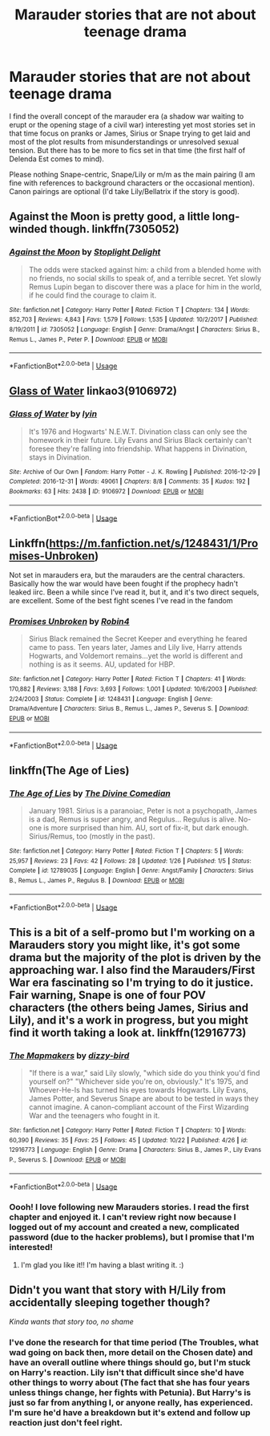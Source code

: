 #+TITLE: Marauder stories that are not about teenage drama

* Marauder stories that are not about teenage drama
:PROPERTIES:
:Author: Hellstrike
:Score: 47
:DateUnix: 1540476222.0
:DateShort: 2018-Oct-25
:FlairText: Request
:END:
I find the overall concept of the marauder era (a shadow war waiting to erupt or the opening stage of a civil war) interesting yet most stories set in that time focus on pranks or James, Sirius or Snape trying to get laid and most of the plot results from misunderstandings or unresolved sexual tension. But there has to be more to fics set in that time (the first half of Delenda Est comes to mind).

Please nothing Snape-centric, Snape/Lily or m/m as the main pairing (I am fine with references to background characters or the occasional mention). Canon pairings are optional (I'd take Lily/Bellatrix if the story is good).


** Against the Moon is pretty good, a little long-winded though. linkffn(7305052)
:PROPERTIES:
:Score: 5
:DateUnix: 1540495035.0
:DateShort: 2018-Oct-25
:END:

*** [[https://www.fanfiction.net/s/7305052/1/][*/Against the Moon/*]] by [[https://www.fanfiction.net/u/1115534/Stoplight-Delight][/Stoplight Delight/]]

#+begin_quote
  The odds were stacked against him: a child from a blended home with no friends, no social skills to speak of, and a terrible secret. Yet slowly Remus Lupin began to discover there was a place for him in the world, if he could find the courage to claim it.
#+end_quote

^{/Site/:} ^{fanfiction.net} ^{*|*} ^{/Category/:} ^{Harry} ^{Potter} ^{*|*} ^{/Rated/:} ^{Fiction} ^{T} ^{*|*} ^{/Chapters/:} ^{134} ^{*|*} ^{/Words/:} ^{852,703} ^{*|*} ^{/Reviews/:} ^{4,843} ^{*|*} ^{/Favs/:} ^{1,579} ^{*|*} ^{/Follows/:} ^{1,535} ^{*|*} ^{/Updated/:} ^{10/2/2017} ^{*|*} ^{/Published/:} ^{8/19/2011} ^{*|*} ^{/id/:} ^{7305052} ^{*|*} ^{/Language/:} ^{English} ^{*|*} ^{/Genre/:} ^{Drama/Angst} ^{*|*} ^{/Characters/:} ^{Sirius} ^{B.,} ^{Remus} ^{L.,} ^{James} ^{P.,} ^{Peter} ^{P.} ^{*|*} ^{/Download/:} ^{[[http://www.ff2ebook.com/old/ffn-bot/index.php?id=7305052&source=ff&filetype=epub][EPUB]]} ^{or} ^{[[http://www.ff2ebook.com/old/ffn-bot/index.php?id=7305052&source=ff&filetype=mobi][MOBI]]}

--------------

*FanfictionBot*^{2.0.0-beta} | [[https://github.com/tusing/reddit-ffn-bot/wiki/Usage][Usage]]
:PROPERTIES:
:Author: FanfictionBot
:Score: 5
:DateUnix: 1540495053.0
:DateShort: 2018-Oct-25
:END:


** [[https://archiveofourown.org/works/9106972][Glass of Water]] linkao3(9106972)
:PROPERTIES:
:Author: siderumincaelo
:Score: 9
:DateUnix: 1540479117.0
:DateShort: 2018-Oct-25
:END:

*** [[https://archiveofourown.org/works/9106972][*/Glass of Water/*]] by [[https://www.archiveofourown.org/users/lyin/pseuds/lyin][/lyin/]]

#+begin_quote
  It's 1976 and Hogwarts' N.E.W.T. Divination class can only see the homework in their future. Lily Evans and Sirius Black certainly can't foresee they're falling into friendship. What happens in Divination, stays in Divination.
#+end_quote

^{/Site/:} ^{Archive} ^{of} ^{Our} ^{Own} ^{*|*} ^{/Fandom/:} ^{Harry} ^{Potter} ^{-} ^{J.} ^{K.} ^{Rowling} ^{*|*} ^{/Published/:} ^{2016-12-29} ^{*|*} ^{/Completed/:} ^{2016-12-31} ^{*|*} ^{/Words/:} ^{49061} ^{*|*} ^{/Chapters/:} ^{8/8} ^{*|*} ^{/Comments/:} ^{35} ^{*|*} ^{/Kudos/:} ^{192} ^{*|*} ^{/Bookmarks/:} ^{63} ^{*|*} ^{/Hits/:} ^{2438} ^{*|*} ^{/ID/:} ^{9106972} ^{*|*} ^{/Download/:} ^{[[https://archiveofourown.org/downloads/ly/lyin/9106972/Glass%20of%20Water.epub?updated_at=1483165590][EPUB]]} ^{or} ^{[[https://archiveofourown.org/downloads/ly/lyin/9106972/Glass%20of%20Water.mobi?updated_at=1483165590][MOBI]]}

--------------

*FanfictionBot*^{2.0.0-beta} | [[https://github.com/tusing/reddit-ffn-bot/wiki/Usage][Usage]]
:PROPERTIES:
:Author: FanfictionBot
:Score: 8
:DateUnix: 1540479127.0
:DateShort: 2018-Oct-25
:END:


** Linkffn([[https://m.fanfiction.net/s/1248431/1/Promises-Unbroken]])

Not set in marauders era, but the marauders are the central characters. Basically how the war would have been fought if the prophecy hadn't leaked iirc. Been a while since I've read it, but it, and it's two direct sequels, are excellent. Some of the best fight scenes I've read in the fandom
:PROPERTIES:
:Author: SaintEverton
:Score: 3
:DateUnix: 1540509448.0
:DateShort: 2018-Oct-26
:END:

*** [[https://www.fanfiction.net/s/1248431/1/][*/Promises Unbroken/*]] by [[https://www.fanfiction.net/u/22909/Robin4][/Robin4/]]

#+begin_quote
  Sirius Black remained the Secret Keeper and everything he feared came to pass. Ten years later, James and Lily live, Harry attends Hogwarts, and Voldemort remains...yet the world is different and nothing is as it seems. AU, updated for HBP.
#+end_quote

^{/Site/:} ^{fanfiction.net} ^{*|*} ^{/Category/:} ^{Harry} ^{Potter} ^{*|*} ^{/Rated/:} ^{Fiction} ^{T} ^{*|*} ^{/Chapters/:} ^{41} ^{*|*} ^{/Words/:} ^{170,882} ^{*|*} ^{/Reviews/:} ^{3,188} ^{*|*} ^{/Favs/:} ^{3,693} ^{*|*} ^{/Follows/:} ^{1,001} ^{*|*} ^{/Updated/:} ^{10/6/2003} ^{*|*} ^{/Published/:} ^{2/24/2003} ^{*|*} ^{/Status/:} ^{Complete} ^{*|*} ^{/id/:} ^{1248431} ^{*|*} ^{/Language/:} ^{English} ^{*|*} ^{/Genre/:} ^{Drama/Adventure} ^{*|*} ^{/Characters/:} ^{Sirius} ^{B.,} ^{Remus} ^{L.,} ^{James} ^{P.,} ^{Severus} ^{S.} ^{*|*} ^{/Download/:} ^{[[http://www.ff2ebook.com/old/ffn-bot/index.php?id=1248431&source=ff&filetype=epub][EPUB]]} ^{or} ^{[[http://www.ff2ebook.com/old/ffn-bot/index.php?id=1248431&source=ff&filetype=mobi][MOBI]]}

--------------

*FanfictionBot*^{2.0.0-beta} | [[https://github.com/tusing/reddit-ffn-bot/wiki/Usage][Usage]]
:PROPERTIES:
:Author: FanfictionBot
:Score: 1
:DateUnix: 1540509457.0
:DateShort: 2018-Oct-26
:END:


** linkffn(The Age of Lies)
:PROPERTIES:
:Author: FitzDizzyspells
:Score: 6
:DateUnix: 1540484573.0
:DateShort: 2018-Oct-25
:END:

*** [[https://www.fanfiction.net/s/12789035/1/][*/The Age of Lies/*]] by [[https://www.fanfiction.net/u/45537/The-Divine-Comedian][/The Divine Comedian/]]

#+begin_quote
  January 1981. Sirius is a paranoiac, Peter is not a psychopath, James is a dad, Remus is super angry, and Regulus... Regulus is alive. No-one is more surprised than him. AU, sort of fix-it, but dark enough. Sirius/Remus, too (mostly in the past).
#+end_quote

^{/Site/:} ^{fanfiction.net} ^{*|*} ^{/Category/:} ^{Harry} ^{Potter} ^{*|*} ^{/Rated/:} ^{Fiction} ^{T} ^{*|*} ^{/Chapters/:} ^{5} ^{*|*} ^{/Words/:} ^{25,957} ^{*|*} ^{/Reviews/:} ^{23} ^{*|*} ^{/Favs/:} ^{42} ^{*|*} ^{/Follows/:} ^{28} ^{*|*} ^{/Updated/:} ^{1/26} ^{*|*} ^{/Published/:} ^{1/5} ^{*|*} ^{/Status/:} ^{Complete} ^{*|*} ^{/id/:} ^{12789035} ^{*|*} ^{/Language/:} ^{English} ^{*|*} ^{/Genre/:} ^{Angst/Family} ^{*|*} ^{/Characters/:} ^{Sirius} ^{B.,} ^{Remus} ^{L.,} ^{James} ^{P.,} ^{Regulus} ^{B.} ^{*|*} ^{/Download/:} ^{[[http://www.ff2ebook.com/old/ffn-bot/index.php?id=12789035&source=ff&filetype=epub][EPUB]]} ^{or} ^{[[http://www.ff2ebook.com/old/ffn-bot/index.php?id=12789035&source=ff&filetype=mobi][MOBI]]}

--------------

*FanfictionBot*^{2.0.0-beta} | [[https://github.com/tusing/reddit-ffn-bot/wiki/Usage][Usage]]
:PROPERTIES:
:Author: FanfictionBot
:Score: 3
:DateUnix: 1540484592.0
:DateShort: 2018-Oct-25
:END:


** This is a bit of a self-promo but I'm working on a Marauders story you might like, it's got some drama but the majority of the plot is driven by the approaching war. I also find the Marauders/First War era fascinating so I'm trying to do it justice. Fair warning, Snape is one of four POV characters (the others being James, Sirius and Lily), and it's a work in progress, but you might find it worth taking a look at. linkffn(12916773)
:PROPERTIES:
:Author: Dizzy_Bird
:Score: 3
:DateUnix: 1540481662.0
:DateShort: 2018-Oct-25
:END:

*** [[https://www.fanfiction.net/s/12916773/1/][*/The Mapmakers/*]] by [[https://www.fanfiction.net/u/10529935/dizzy-bird][/dizzy-bird/]]

#+begin_quote
  "If there is a war," said Lily slowly, "which side do you think you'd find yourself on?" "Whichever side you're on, obviously." It's 1975, and Whoever-He-Is has turned his eyes towards Hogwarts. Lily Evans, James Potter, and Severus Snape are about to be tested in ways they cannot imagine. A canon-compliant account of the First Wizarding War and the teenagers who fought in it.
#+end_quote

^{/Site/:} ^{fanfiction.net} ^{*|*} ^{/Category/:} ^{Harry} ^{Potter} ^{*|*} ^{/Rated/:} ^{Fiction} ^{T} ^{*|*} ^{/Chapters/:} ^{10} ^{*|*} ^{/Words/:} ^{60,390} ^{*|*} ^{/Reviews/:} ^{35} ^{*|*} ^{/Favs/:} ^{25} ^{*|*} ^{/Follows/:} ^{45} ^{*|*} ^{/Updated/:} ^{10/22} ^{*|*} ^{/Published/:} ^{4/26} ^{*|*} ^{/id/:} ^{12916773} ^{*|*} ^{/Language/:} ^{English} ^{*|*} ^{/Genre/:} ^{Drama} ^{*|*} ^{/Characters/:} ^{Sirius} ^{B.,} ^{James} ^{P.,} ^{Lily} ^{Evans} ^{P.,} ^{Severus} ^{S.} ^{*|*} ^{/Download/:} ^{[[http://www.ff2ebook.com/old/ffn-bot/index.php?id=12916773&source=ff&filetype=epub][EPUB]]} ^{or} ^{[[http://www.ff2ebook.com/old/ffn-bot/index.php?id=12916773&source=ff&filetype=mobi][MOBI]]}

--------------

*FanfictionBot*^{2.0.0-beta} | [[https://github.com/tusing/reddit-ffn-bot/wiki/Usage][Usage]]
:PROPERTIES:
:Author: FanfictionBot
:Score: 3
:DateUnix: 1540481679.0
:DateShort: 2018-Oct-25
:END:


*** Oooh! I love following new Marauders stories. I read the first chapter and enjoyed it. I can't review right now because I logged out of my account and created a new, complicated password (due to the hacker problems), but I promise that I'm interested!
:PROPERTIES:
:Author: silver_fire_lizard
:Score: 3
:DateUnix: 1540501587.0
:DateShort: 2018-Oct-26
:END:

**** I'm glad you like it!! I'm having a blast writing it. :)
:PROPERTIES:
:Author: Dizzy_Bird
:Score: 1
:DateUnix: 1540649390.0
:DateShort: 2018-Oct-27
:END:


** Didn't you want that story with H/Lily from accidentally sleeping together though?

/Kinda wants that story too, no shame/
:PROPERTIES:
:Author: MindForgedManacle
:Score: 2
:DateUnix: 1540507776.0
:DateShort: 2018-Oct-26
:END:

*** I've done the research for that time period (The Troubles, what wad going on back then, more detail on the Chosen date) and have an overall outline where things should go, but I'm stuck on Harry's reaction. Lily isn't that difficult since she'd have other things to worry about (The fact that she has four years unless things change, her fights with Petunia). But Harry's is just so far from anything I, or anyone really, has experienced. I'm sure he'd have a breakdown but it's extend and follow up reaction just don't feel right.
:PROPERTIES:
:Author: Hellstrike
:Score: 2
:DateUnix: 1540509373.0
:DateShort: 2018-Oct-26
:END:
